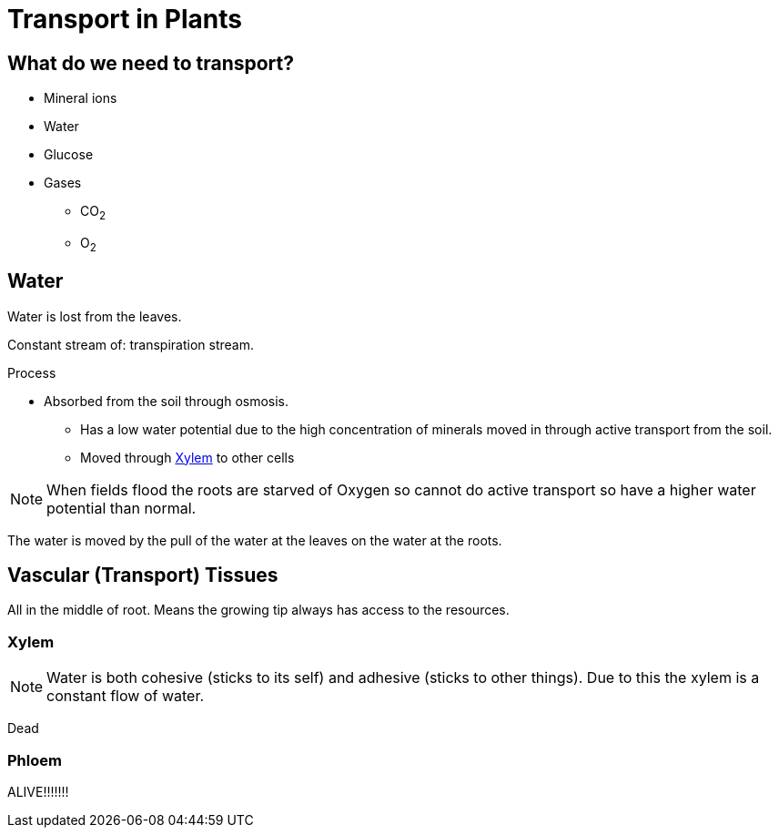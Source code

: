 = Transport in Plants

== What do we need to transport?
- Mineral ions
- Water
- Glucose
- Gases
  * CO~2~
  * O~2~

== Water
Water is lost from the leaves.

Constant stream of: transpiration stream.

.Process
- Absorbed from the soil through osmosis.
* Has a low water potential due to the high concentration of minerals moved in
  through active transport from the soil.
* Moved through <<Xylem>> to other cells

NOTE: When fields flood the roots are starved of Oxygen so cannot do active
      transport so have a higher water potential than normal.

The water is moved by the pull of the water at the leaves on the
water at the roots.

== Vascular (Transport) Tissues

All in the middle of root. Means the growing tip always has access to the
resources.

=== Xylem
NOTE: Water is both cohesive (sticks to its self) and adhesive (sticks to other
      things). Due to this the xylem is a constant flow of water.

Dead

=== Phloem
ALIVE!!!!!!!
